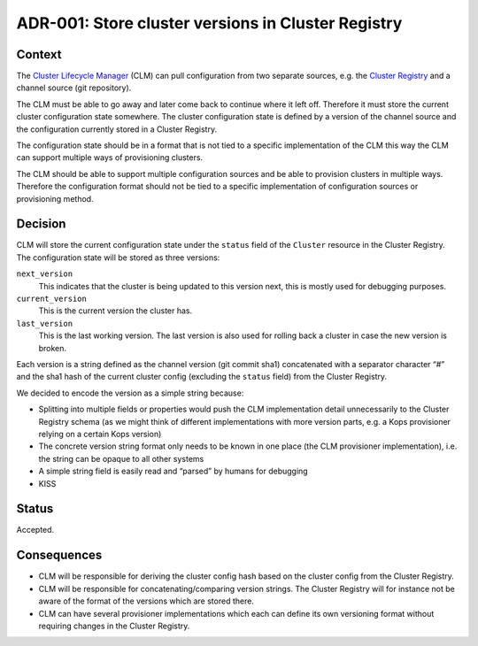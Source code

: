 ===================================================
ADR-001: Store cluster versions in Cluster Registry
===================================================

Context
=======

The `Cluster Lifecycle Manager`_ (CLM) can pull configuration from two separate sources, e.g. the `Cluster Registry`_ and a channel source (git repository).

The CLM must be able to go away and later come back to continue where it left off. Therefore it must store the current cluster configuration state somewhere. The cluster configuration state is defined by a version of the channel source and the configuration currently stored in a Cluster Registry.

The configuration state should be in a format that is not tied to a specific implementation of the CLM this way the CLM can support multiple ways of provisioning clusters.

The CLM should be able to support multiple configuration sources and be able to provision clusters in multiple ways. Therefore the configuration format should not be tied to a specific implementation of configuration sources or provisioning method.

Decision
========

CLM will store the current configuration state under the ``status`` field of the ``Cluster`` resource in the Cluster Registry. The configuration state will be stored as three versions:

``next_version``
    This indicates that the cluster is being updated to this version next, this is mostly used for debugging purposes.
``current_version``
    This is the current version the cluster has.
``last_version``
    This is the last working version. The last version is also used for rolling back a cluster in case the new version is broken.

Each version is a string defined as the channel version (git commit sha1) concatenated with a separator character “#” and the sha1 hash of the current cluster config (excluding the ``status`` field) from the Cluster Registry.

We decided to encode the version as a simple string because:

* Splitting into multiple fields or properties would push the CLM implementation detail unnecessarily to the Cluster Registry schema (as we might think of different implementations with more version parts, e.g. a Kops provisioner relying on a certain Kops version)
* The concrete version string format only needs to be known in one place (the CLM provisioner implementation), i.e. the string can be opaque to all other systems
* A simple string field is easily read and “parsed” by humans for debugging
* KISS

Status
======

Accepted.

Consequences
============

* CLM will be responsible for deriving the cluster config hash based on the cluster config from the Cluster Registry.
* CLM will be responsible for concatenating/comparing version strings. The Cluster Registry will for instance not be aware of the format of the versions which are stored there.
* CLM can have several provisioner implementations which each can define its own versioning format without requiring changes in the Cluster Registry.

.. _Cluster Lifecycle Manager: http://kubernetes-on-aws.readthedocs.io/en/latest/admin-guide/kubernetes-in-production.html#cluster-provisioning
.. _Cluster Registry: http://kubernetes-on-aws.readthedocs.io/en/latest/admin-guide/kubernetes-in-production.html#cluster-provisioning
